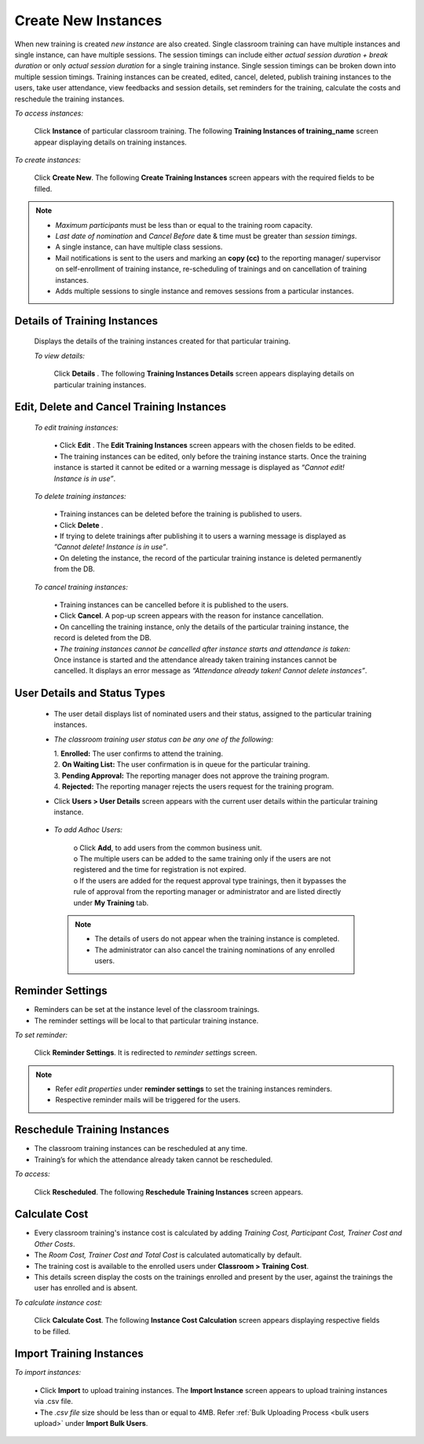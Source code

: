 .. _new instance:
.. |Add-Sign| image:: _static/add_sign.png
.. |Minus-Sign| image:: _static/minus_sign.png
.. |Add-User| image:: _static/add_user.png
.. |Add-User-Directly| image:: _static/add_direct_user.png
.. |Take-Attendance| image:: _static/tk_at_button.png
.. |User-Details| image:: _static/usr_det_tab.png
.. |Delete-Button| image:: _static/usr_del_tab.png
.. |Edit-Button| image:: _static/usr_edit_tab.png
.. |Classroom-Button| image:: _static/class_button.png

**Create New Instances**
=====================
When new training is created *new instance* are also created. Single classroom training can have multiple instances and single instance, can have multiple sessions. The session timings can include either *actual session duration + break duration* or only *actual session duration* for a single training instance. Single session timings can be broken down into multiple session timings. Training instances can be created, edited, cancel, deleted, publish training instances to the users, take user attendance, view feedbacks and session details, set reminders for the training, calculate the costs and reschedule the training instances.

*To access instances:*

    Click **Instance** of particular classroom training. The following **Training Instances of training_name** screen appear displaying details on training instances.

    .. image:: _static/training_instance.png
     :height: 350px
     :width: 500 px
     :scale: 120 %
     :align: center

*To create instances:*

    Click **Create New**. The following **Create Training Instances** screen appears with the required fields to be filled.

    .. image:: _static/crt_training_instance.png
     :height: 350px
     :width: 500 px
     :scale: 120 %
     :align: center

.. note:: •	*Maximum participants* must be less than or equal to the training room capacity.
  •	*Last date of nomination* and *Cancel Before* date & time must be greater than *session timings*.
  •	A single instance, can have multiple class sessions.
  • Mail notifications is sent to the users and marking an **copy (cc)** to the reporting manager/ supervisor on self-enrollment of training instance, re-scheduling of trainings and on cancellation of training instances.
  •	|Add-Sign| Adds multiple sessions to single instance and |Minus-Sign| removes sessions from a particular instances.

**Details of Training Instances**
----------------------------------
  Displays the details of the training instances created for that particular training.

  *To view details:*

      Click **Details** |User-Details|. The following **Training Instances Details** screen appears displaying details on particular training instances.

      .. image:: _static/details_training_instance.png
         :height: 350px
         :width: 500 px
         :scale: 120 %
         :align: center

**Edit, Delete and Cancel Training Instances**
---------------------------------------------
  *To edit training instances:*

    | •	Click **Edit** |Edit-Button|. The **Edit Training Instances** screen appears with the chosen fields to be edited.
    | •	The training instances can be edited, only before the training instance starts. Once the training instance is started it cannot be edited or a warning message is displayed as *“Cannot edit! Instance is in use”*.

  *To delete training instances:*

    | •	Training instances can be deleted before the training is published to users.
    | •	Click **Delete** |Delete-Button|.
    | •	If trying to delete trainings after publishing it to users a warning message is displayed as *”Cannot delete! Instance is in use”*.
    | •	On deleting the instance, the record of the particular training instance is deleted permanently from the DB.

  *To cancel training instances:*

    | •	Training instances can be cancelled before it is published to the users.
    | •	Click **Cancel**. A pop-up screen appears with the reason for instance cancellation.
    | •	On cancelling the training instance, only the details of the particular training instance, the record is deleted from the DB.
    | •	*The training instances cannot be cancelled after instance starts and attendance is taken:* Once instance is started and the attendance already taken training instances cannot be cancelled. It displays an error message as *“Attendance already taken! Cannot delete instances”*.

**User Details and Status Types**
-----------------------------------
  •	The user detail displays list of nominated users and their status, assigned to the particular training instances.
  • *The classroom training user status can be any one of the following:*

    | 1.	**Enrolled:** The user confirms to attend the training.
    | 2.	**On Waiting List:** The user confirmation is in queue for the particular training.
    | 3.	**Pending Approval:** The reporting manager does not approve the training program.
    | 4.	**Rejected:** The reporting manager rejects the users request for the training program.
  •	Click **Users > User Details** screen appears with the current user details within the particular training instance.

    .. image:: _static/training_user_det.png
       :height: 350px
       :width: 500 px
       :scale: 120 %
       :align: center

  •	*To add Adhoc Users:*

       | o	Click **Add**, to add users from the common business unit.
       | o	The multiple users can be added to the same training only if the users are not registered and the time for registration is not expired.
       | o	If the users are added for the request approval type trainings, then it bypasses the rule of approval from the reporting manager or administrator and are listed directly under **My Training** tab.
      .. note:: - The details of users do not appear when the training instance is completed.
            - The administrator can also cancel the training nominations of any enrolled users.

**Reminder Settings**
--------------------
•	Reminders can be set at the instance level of the classroom trainings.
•	The reminder settings will be local to that particular training instance.

*To set reminder:*

    Click **Reminder Settings**. It is redirected to *reminder settings* screen.
.. note:: -	Refer *edit properties* under **reminder settings** to set the training instances reminders.
  - Respective reminder mails will be triggered for the users.

**Reschedule Training Instances**
-------------------------------
•	The classroom training instances can be rescheduled at any time.
•	Training’s for which the attendance already taken cannot be rescheduled.

*To access:*

    Click **Rescheduled**. The following **Reschedule Training Instances** screen appears.

    .. image:: _static/reschedule_training_instance.png
       :height: 350px
       :width: 500 px
       :scale: 120 %
       :align: center

**Calculate Cost**
------------------
* Every classroom training's instance cost is calculated by adding *Training Cost, Participant Cost, Trainer Cost and Other Costs*.
* The *Room Cost, Trainer Cost and Total Cost* is calculated automatically by default.
* The training cost is available to the enrolled users under |Classroom-Button| **Classroom > Training Cost**.
* This details screen display the costs on the trainings enrolled and present by the user, against the trainings the user has enrolled and is absent.

*To calculate instance cost:*

    Click **Calculate Cost**. The following **Instance Cost Calculation** screen appears displaying respective fields to be filled.

    .. image:: _static/training_cost.png
       :height: 450px
       :width: 500 px
       :scale: 120 %
       :align: center

**Import Training Instances**
--------------------------
*To import instances:*

  | •	Click **Import** to upload training instances. The **Import Instance** screen appears to upload training instances via .csv file.
  | •	The *.csv file* size should be less than or equal to 4MB. Refer :ref:`Bulk Uploading Process <bulk users upload>` under **Import Bulk Users**.
